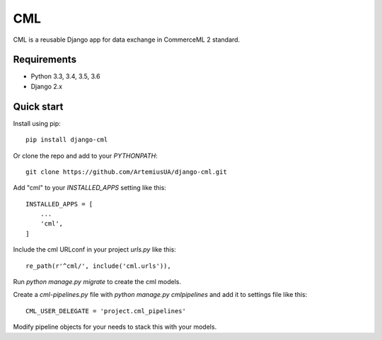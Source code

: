 ===
CML
===

CML is a reusable Django app for data exchange in CommerceML 2 standard.

Requirements
------------

- Python 3.3, 3.4, 3.5, 3.6
- Django 2.x

Quick start
-----------

Install using pip::

    pip install django-cml

Or clone the repo and add to your `PYTHONPATH`::

    git clone https://github.com/ArtemiusUA/django-cml.git

Add "cml" to your `INSTALLED_APPS` setting like this::

    INSTALLED_APPS = [
        ...
        'cml',
    ]

Include the cml URLconf in your project `urls.py` like this::

    re_path(r'^cml/', include('cml.urls')),

Run `python manage.py migrate` to create the cml models.

Create a `cml-pipelines.py` file with `python manage.py cmlpipelines` and add it to settings file like this::

    CML_USER_DELEGATE = 'project.cml_pipelines'

Modify pipeline objects for your needs to stack this with your models.
